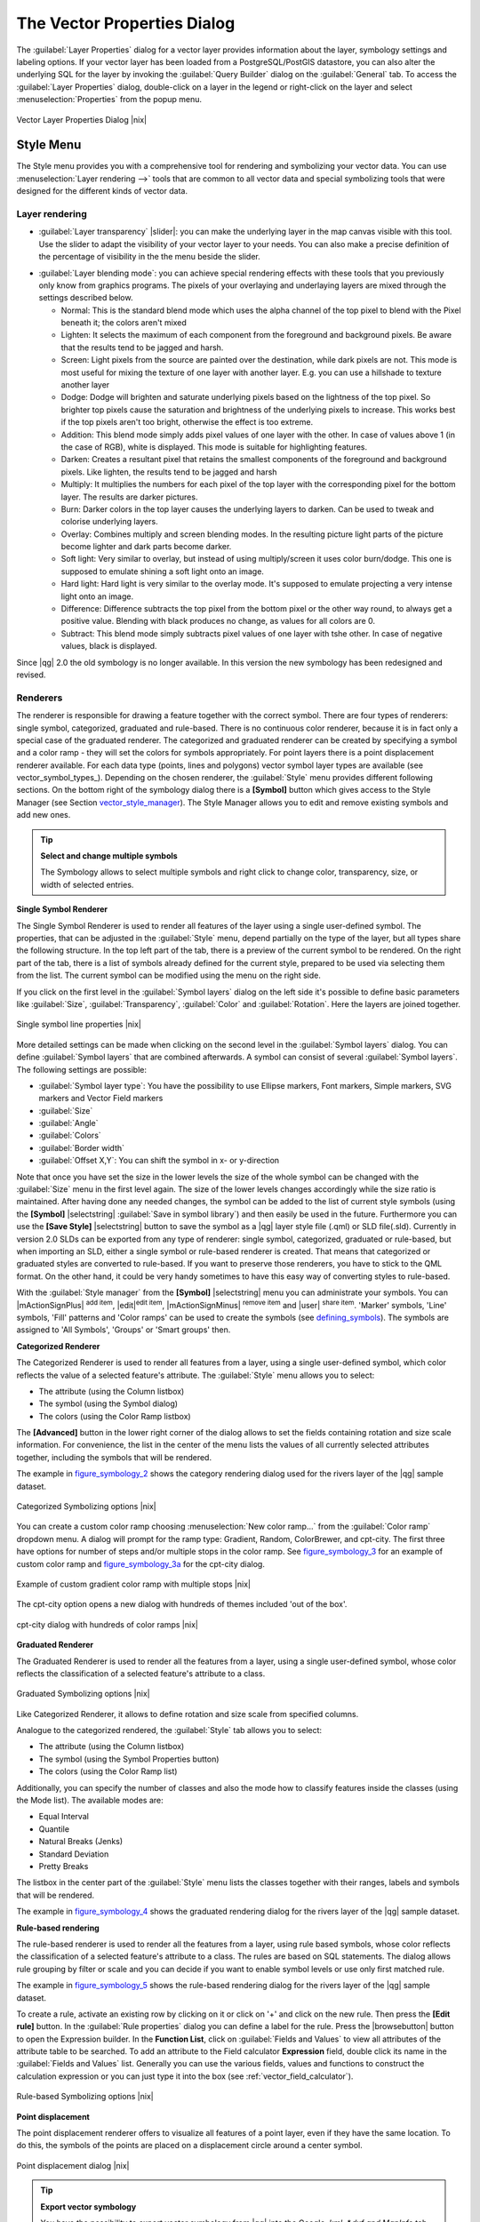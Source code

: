 .. |updatedisclaimer|

.. comment out this Section (by putting '|updatedisclaimer|' on top) if file is not uptodate with release

.. _vector_properties_dialog:

The Vector Properties Dialog
============================

The :guilabel:`Layer Properties` dialog for a vector layer provides information
about the layer, symbology settings and labeling options. If your vector layer
has been loaded from a PostgreSQL/PostGIS datastore, you can also alter the
underlying SQL for the layer by invoking the :guilabel:`Query Builder` dialog on
the :guilabel:`General` tab. To access the :guilabel:`Layer Properties` dialog,
double-click on a layer in the legend or right-click on the layer and select
:menuselection:`Properties` from the popup menu.


.. do not change the order of reference-tag and only-tag, this figure has
   an external reference.

.. only:: html

   **Figure Vector Properties 1:**

.. _figure_vector_properties_1:

.. figure:: /static/user_manual/working_with_vector/vector_general_menu.png
   :width: 25em
   :align: center

   Vector Layer Properties Dialog |nix|

.. _vector_style_menu:

Style Menu
----------

The Style menu provides you with a comprehensive tool for rendering and symbolizing your
vector data. You can use :menuselection:`Layer rendering -->` tools that are common to
all vector data and special symbolizing tools that were designed for the different kinds
of vector data.

Layer rendering
...............

* :guilabel:`Layer transparency` |slider|: you can make the underlying layer in the map canvas
  visible with this tool. Use the slider to adapt the visibility of your vector layer to your needs.
  You can also make a precise definition of the percentage of visibility in the the menu beside the slider.

.. _blend_modes:

* :guilabel:`Layer blending mode`: you can achieve special rendering effects with these tools that you
  previously only know from graphics programs. The pixels of your overlaying and underlaying layers are mixed
  through the settings described below.

  * Normal: This is the standard blend mode which uses the alpha channel of the top pixel to blend with the Pixel beneath it; the colors aren't mixed
  * Lighten: It selects the maximum of each component from the foreground and background pixels. Be aware that the results tend to be jagged and harsh.
  * Screen: Light pixels from the source are painted over the destination, while dark pixels are not. This mode is most useful for mixing the texture of one layer with another layer. E.g. you can use a hillshade to texture another layer
  * Dodge: Dodge will brighten and saturate underlying pixels based on the lightness of the top pixel. So brighter top pixels cause the saturation and brightness of the underlying pixels to increase. This works best if the top pixels aren't too bright, otherwise the effect is too extreme.
  * Addition: This blend mode simply adds pixel values of one layer with the other. In case of values above 1 (in the case of RGB), white is displayed. This mode is suitable for highlighting features.
  * Darken: Creates a resultant pixel that retains the smallest components of the foreground and background pixels. Like lighten, the results tend to be jagged and harsh
  * Multiply: It multiplies the numbers for each pixel of the top layer with the corresponding pixel for the bottom layer. The results are darker pictures.
  * Burn: Darker colors in the top layer causes the underlying layers to darken. Can be used to tweak and colorise underlying layers.
  * Overlay: Combines multiply and screen blending modes. In the resulting picture light parts of the picture become lighter and dark parts become darker.
  * Soft light: Very similar to overlay, but instead of using multiply/screen it uses color burn/dodge. This one is supposed to emulate shining a soft light onto an image.
  * Hard light: Hard light is very similar to the overlay mode. It's supposed to emulate projecting a very intense light onto an image.
  * Difference: Difference subtracts the top pixel from the bottom pixel or the other way round, to always get a positive value. Blending with black produces no change, as values for all colors are 0.
  * Subtract: This blend mode simply subtracts pixel values of one layer with tshe other. In case of negative values, black is displayed.

.. index:: Symbology

Since |qg| 2.0 the old symbology is no longer available.
In this version the new symbology has been redesigned and revised.


Renderers
.........

The renderer is responsible for drawing a feature together with the correct
symbol. There are four types of renderers: single symbol, categorized, graduated and rule-based.
There is no continuous color renderer, because it is in fact only a special case
of the graduated renderer. The categorized and graduated renderer can be created
by specifying a symbol and a color ramp - they will set the colors for symbols
appropriately. For point layers there is a point displacement renderer available.
For each data type (points, lines and polygons) vector symbol layer types are available
(see vector_symbol_types_). Depending on the chosen renderer, the :guilabel:`Style` menu provides different
following sections. On the bottom right of the symbology dialog there is a **[Symbol]** button which gives access
to the Style Manager (see Section vector_style_manager_). The Style Manager allows you to edit and remove
existing symbols and add new ones.


.. _tip_change_multiple_symbols:

.. tip:: **Select and change multiple symbols**

   The Symbology allows to select multiple symbols and right
   click to change color, transparency, size, or width of selected
   entries.

.. index:: Single_Symbol_Renderer, Renderer_Single_Symbol

**Single Symbol Renderer**

The Single Symbol Renderer is used to render all features of the layer using
a single user-defined symbol. The properties, that can be adjusted in the
:guilabel:`Style` menu, depend partially on the type of the layer, but all types share
the following structure. In the top left part of the tab, there is a preview
of the current symbol to be rendered. On the right part of the tab, there is
a list of symbols already defined for the current style, prepared to be used
via selecting them from the list. The current symbol can be modified using
the menu on the right side.

.. _defining_symbols:

If you click on the first level in the :guilabel:`Symbol layers` dialog on the left
side it's possible to define basic parameters like :guilabel:`Size`, :guilabel:`Transparency`, :guilabel:`Color`
and :guilabel:`Rotation`. Here the layers are joined together.


.. _figure_symbology_1:

.. only:: html

   **Figure Symbology 1:**

.. figure:: /static/user_manual/working_with_vector/singlesymbol_ng_line.png
   :align: center
   :width: 20em

   Single symbol line properties |nix|

More detailed settings can be made when clicking on the second level in the
:guilabel:`Symbol layers` dialog. You can define :guilabel:`Symbol layers` that are
combined afterwards. A symbol can consist of several :guilabel:`Symbol layers`.
The following settings are possible:

* :guilabel:`Symbol layer type`: You have the possibility to use Ellipse markers, Font markers,
  Simple markers, SVG markers and Vector Field markers
* :guilabel:`Size`
* :guilabel:`Angle`
* :guilabel:`Colors`
* :guilabel:`Border width`
* :guilabel:`Offset X,Y`: You can shift the symbol in x- or y-direction

Note that once you have set the size in the lower levels the size of the whole symbol
can be changed with the :guilabel:`Size` menu in the first level again. The size of
the lower levels changes accordingly while the size ratio is maintained.
After having done any needed changes, the symbol can be added to the list of
current style symbols (using the **[Symbol]** |selectstring| :guilabel:`Save in symbol library`)
and then easily be used in the future. Furthermore you can use the **[Save Style]** |selectstring| button to
save the symbol as a |qg| layer style file (.qml) or SLD file(.sld). Currently
in version 2.0 SLDs can be exported from any type of renderer: single symbol,
categorized, graduated or rule-based, but when importing an SLD, either a
single symbol or rule-based renderer is created.
That means that categorized or graduated styles are converted to rule-based.
If you want to preserve those renderers, you have to stick to the QML format.
On the other hand, it could be very handy sometimes to have this easy way of
converting styles to rule-based.

.. _vector_style_manager:

With the :guilabel:`Style manager` from the **[Symbol]** |selectstring| menu you can administrate your
symbols. You can |mActionSignPlus| :sup:`add item`, |edit|:sup:`edit item`, |mActionSignMinus| :sup:`remove item`
and |user| :sup:`share item`. 'Marker' symbols, 'Line' symbols, 'Fill' patterns and 'Color ramps'
can be used to create the symbols (see defining_symbols_). The symbols are assigned to 'All Symbols',
'Groups' or 'Smart groups' then.


.. index:: Categorized_Renderer, Renderer_Categorized

**Categorized Renderer**


The Categorized Renderer is used to render all features from a layer, using
a single user-defined symbol, which color reflects the value of a selected
feature's attribute. The :guilabel:`Style` menu allows you to select:


* The attribute (using the Column listbox)
* The symbol (using the Symbol dialog)
* The colors (using the Color Ramp listbox)


The **[Advanced]** button in the lower right corner of the dialog allows to
set the fields containing rotation and size scale information.
For convenience, the list in the center of the menu lists the values of
all currently selected attributes together, including the symbols that will
be rendered.

The example in figure_symbology_2_ shows the category rendering dialog used
for the rivers layer of the |qg| sample dataset.

.. _figure_symbology_2:

.. only:: html

   **Figure Symbology 2:**

.. figure:: /static/user_manual/working_with_vector/categorysymbol_ng_line.png
   :width: 25em
   :align: center

   Categorized Symbolizing options |nix|

.. index:: Color_Ramp, Gradient_Color_Ramp, ColorBrewer, Custom_Color_Ramp

You can create a custom color ramp choosing :menuselection:`New color ramp...`
from the :guilabel:`Color ramp` dropdown menu. A dialog will prompt for the ramp type:
Gradient, Random, ColorBrewer, and cpt-city. The first three have options for number of steps
and/or multiple stops in the color ramp. See figure_symbology_3_ for an
example of custom color ramp and figure_symbology_3a_ for the cpt-city dialog.

.. _figure_symbology_3:

.. only:: html

   **Figure Symbology 3:**

.. figure:: /static/user_manual/working_with_vector/customColorRampGradient.png
   :align: center
   :width: 12em

   Example of custom gradient color ramp with multiple stops |nix|

The cpt-city option opens a new dialog with hundreds of themes included 'out of the box'.

.. _figure_symbology_3a:

.. only:: html

   **Figure Symbology 3a:**

.. figure:: /static/user_manual/working_with_vector/cpt-cityColorRamps.png
   :align: center
   :width: 25em

   cpt-city dialog with hundreds of color ramps |nix|

.. index:: Graduated_Renderer, Renderer_Graduated
.. index:: Natural_Breaks_(Jenks), Pretty_Breaks, Equal_Interval, Quantile

**Graduated Renderer**

The Graduated Renderer is used to render all the features from a layer, using
a single user-defined symbol, whose color reflects the classification of a
selected feature's attribute to a class.


.. _figure_symbology_4:

.. only:: html

   **Figure Symbology 4:**

.. figure:: /static/user_manual/working_with_vector/graduatesymbol_ng_line.png
   :width: 25em
   :align: center

   Graduated Symbolizing options |nix|

Like Categorized Renderer, it allows
to define rotation and size scale from specified columns.

Analogue to the categorized rendered, the :guilabel:`Style` tab allows you to
select:


* The attribute (using the Column listbox)
* The symbol (using the Symbol Properties button)
* The colors (using the Color Ramp list)

Additionally, you can specify the number of classes and also the mode how to
classify features inside the classes (using the Mode list). The available
modes are:

* Equal Interval
* Quantile
* Natural Breaks (Jenks)
* Standard Deviation
* Pretty Breaks


The listbox in the center part of the :guilabel:`Style` menu lists the classes
together with their ranges, labels and symbols that will be rendered.

The example in figure_symbology_4_ shows the graduated rendering dialog for
the rivers layer of the |qg| sample dataset.

.. Index:: Rule-based_Rendering, Rendering_Rule-based

**Rule-based rendering**

The rule-based renderer is used to render all the features from a layer, using
rule based symbols, whose color reflects the classification of a selected
feature's attribute to a class. The rules are based on SQL statements. The dialog
allows rule grouping by filter or scale and you can decide if you want to enable
symbol levels or use only first matched rule.

The example in figure_symbology_5_ shows the rule-based rendering dialog
for the rivers layer of the |qg| sample dataset.

To create a rule, activate an existing row by clicking on it or click on '+' and
click on the new rule. Then press the **[Edit rule]** button. In the :guilabel:`Rule
properties` dialog you can define a label for the rule. Press the |browsebutton|
button to open the Expression builder. In the **Function List**, click on
:guilabel:`Fields and Values` to view all attributes of the attribute table to
be searched. To add an attribute to the Field calculator **Expression** field,
double click its name in the :guilabel:`Fields and Values` list. Generally you
can use the various fields, values and functions to construct the calculation
expression or you can just type it into the box (see :ref:`vector_field_calculator`).


.. _figure_symbology_5:

.. only:: html

   **Figure Symbology 5:**

.. figure:: /static/user_manual/working_with_vector/rulesymbol_ng_line.png
   :width: 25em
   :align: center

   Rule-based Symbolizing options |nix|

.. index:: Point_Displacement_Renderer, Renderer_Point_Displacement
.. index:: Displacement_plugin

**Point displacement**

The point displacement renderer offers to visualize all features of a point layer,
even if they have the same location. To do this, the symbols of the points are
placed on a displacement circle around a center symbol.

.. _figure_symbology_6:

.. only:: html

   **Figure Symbology 6:**

.. figure:: /static/user_manual/working_with_vector/poi_displacement.png
   :width: 25em
   :align: center

   Point displacement dialog |nix|

.. tip:: **Export vector symbology**

   You have the possibility to export vector symbology from |qg| into the Google *.kml, *.dxf
   and MapInfo*.tab files. Just open the right mouse menu of the layer and click on :menuselection:`Save selection
   as -->` to define the name of the output file and its format.
   Use the :guilabel:`Symbology export` menu to save the symbology either as
   :menuselection:`Feature symbology -->` or as :menuselection:`Symbol layer symbology -->`.
   If you have used symbol layers it is recommended to use the second setting.

.. _vector_labels_tab:

Labels Menu
-----------
The |mActionLabeling| :sup:`Labels` core application provides smart
labeling for vector point, line and polygon layers and only requires a
few parameters. This new application also supports on-the-fly transformated layers.
The core functions of the application have been redesigned. In |qg| 2.0.
there are now a number of other features which improve the labeling. The following menus
have been created for labeling the vector layers:

* Text
* Formatting
* Buffer
* Background
* Shadow
* Placement
* Rendering

Let us see how the new menus can be used for various vector layers.

.. _labeling_point_layers:

**Labeling point layers**

Start |qg| and load a vector point layer. Activate the layer in the legend and click on the
|mActionLabeling| :sup:`Layer Labeling Options` icon in the |qg| toolbar menu.

First step is to activate the |checkbox| :guilabel:`Label this layer with` checkbox
and select an attribute column to use for labeling. Click |mActionmIconExpressionEditorOpen| if you
want to define labels based on expressions.

The following steps describe a simple labeling without using the :guilabel:`Data defined override` functions
that are situated next to the drop-down menus.

You can define the text style in the :guilabel:`Text` menu (see Figure_labels_1_ ). A new function is the
:guilabel:`Type case` option where you can influence the text rendering. You have the possibility to render
the text 'All uppercase', 'All lowercase' or 'Capitalize first letter'. Also, a new function in |qg| 2.0
is the use of blend modes (see blend_modes_).

In the :guilabel:`Formatting` menu you can define a character for a line break in the labels with the wrap label on character function.
Use the |checkbox| :guilabel:`Formatted numbers` option to format the numbers in an attribute table. Here
decimal places are inserted. If you enable this option three decimal places ist set by default.

To create a buffer just activate |checkbox| :guilabel:`Draw text buffer` checkbox in the :guilabel:`Buffer` menu.
The buffer color is variable. Also, a new function in |qg| 2.0 is the user of blend modes (see blend_modes_).
.. FIXME: more information necessary
Use the |checkbox| :guilabel:`Color buffer fill` checkbox to ...

In the :guilabel:`Background` menu you can define with :guilabel:`Size X` and :guilabel:`Size Y` the shape of your background.
Use :guilabel:`Size type` to insert an additional 'Buffer' into your background. The buffer size one is set by default here.
The background then consists of the buffer plus the background in :guilabel:`Size X` and :guilabel:`Size Y`.
You can set a :guilabel:`Rotation` where you can choose between 'Sync with label', 'Offset of label' and 'Fixed'.
Using 'Offset of label' and 'Fixed' you can rotate the background. Define an :guilabel:`Offset X,Y` with X and Y values and the background
will be shifted. When applying :guilabel:`Radius X,Y` the background gets rounded corners.
Again, it is possible to mix the background with the underlying layers in the map canvas using the :guilabel:`Blend mode`
(see blend_modes_).

Use the :guilabel:`Shadow` menu for a user-defined :guilabel:`Drop shadow`. The drawing of the background is very variable.
Choose between 'Lowest label component', 'Text', 'Buffer' and 'Background'. The :guilabel:`Offset` angle depends on the orientation
of the label. If you choose the |checkbox| :guilabel:`Use global shadow` checkbox then the zero point of the angle is
always oriented to the north and doesn't depend on the orientation of the label. Influence the appearance of the shadow
with the :guilabel:`Blur radius`. The higher the number, the softer the shadows.
.. FIXME: more information necessary
Using the |checkbox| :guilabel:`Blur only alpha pixels` checkbox the shadow will ...
The appearance of the drop shadow can also be altered by choosing a blend mode (see blend_modes_).

Choose the :guilabel:`Placement` menu for the label placement and the labeling priority. Using the
|radiobuttonon| :guilabel:`Offset from point` setting you now have the possibility to use :guilabel:`Quadrants`
to place your label. Additionally you can alter the angle of the label placement with the :guilabel:`Rotation` setting.
Thus, a placement in a certain quadrant with a certain rotation is possible.

.. index:: Colliding_labels

In the :guilabel:`Rendering` menu you can define label and feature options. In the :guilabel:`Label options`
you find the scale-based visibility setting now. You can prevent |qg| from rendering only selected labels with
the |checkbox| :guilabel:`Show all labels for this layer (including colliding labels)` checkbox.
In the :guilabel:`Feature options` you can define if every part of a multipart feature is to be labeled. In |qg| 2.0 now it's possible to define
if the number of features to be labeled is limited and to |checkbox| :guilabel:`Discourage labels from covering features`.


.. features act as obstacles for labels or not .

.. _figure_labels_1:

.. only:: html

   **Figure Labels 1:**

.. figure:: /static/user_manual/working_with_vector/label_points.png
   :width: 30em
   :align: center

   Smart labeling of vector point layers |nix|

**Labeling line layers**

First step is to activate the |checkbox| :guilabel:`Label this layer` checkbox
in the :guilabel:`Label settings` tab and select an attribute column to use for
labeling. Click |mActionmIconExpressionEditorOpen| if you
want to define labels based on expressions.

After that you can define the text style in the :guilabel:`Text` menu. Here the
same settings as for point layers are possible.

Also in the :guilabel:`Formatting` menu the same settings as for point layers are possible.

The :guilabel:`Buffer` menu has the same functions as described in section labeling_point_layers_ .

The :guilabel:`Background` menu has the same entries as described in section labeling_point_layers_ .

Also the :guilabel:`Shadow` menu has the same entries as described in section labeling_point_layers_ .

In the :guilabel:`Placement` menu you find special settings for line layers. The label can be placed
|radiobuttonon| :guilabel:`Parallel`, |radiobuttonoff| :guilabel:`Curved` or |radiobuttonoff| :guilabel:`Horizontal`.
With the |radiobuttonon| :guilabel:`Parallel` and |radiobuttonoff| :guilabel:`Curved` option come the following settings:
You can define the position |checkbox| :guilabel:`Above line`, |checkbox| :guilabel:`On line`
and |checkbox| :guilabel:`Below line`. It's possible to select several options at once.
|qg| will look for the optimal position of the label then. Remember that here you can
also use the line orientation for the position of the label.
.. FIXME: more information necessary
Additionally you can define a :guilabel:`Maximum angle between curved characters` when
selecting the |radiobuttonoff| :guilabel:`Curved` option (see Figure_labels_2_ ).

The :guilabel:`Rendering` menu has nearly the same entries as for point layers. In the
:guilabel:`Feature options` you can now :guilabel:`Suppress labeling of features smaller than`.


.. if features act as obstacles for labels or not.

.. _figure_labels_2:

.. only:: html

   **Figure Labels 2:**

.. figure:: /static/user_manual/working_with_vector/label_line.png
   :width: 30em
   :align: center

   Smart labeling of vector line layers |nix|


**Labeling polygon layers**

First step is to activate the |checkbox| :guilabel:`Label this layer` checkbox
and select an attribute column to use for labeling. Click |mActionmIconExpressionEditorOpen| if you
want to define labels based on expressions.

In :guilabel:`Text` menu define the text style. The entries are the same as for point
and line layers.

The :guilabel:`Formatting` menu allows you to format multiple lines like for point and line layers.

As with point and line layers you can create a text buffer in the :guilabel:`Buffer` menu.

Use the :guilabel:`Background` menu to create a complex user-defined background for the polygon layer.
You can use the menu as well as for the point and line layers.

The entries in the :guilabel:`Shadow` menu are the same as for point and line layers.

In the :guilabel:`Placement` menu you find special settings for polygon layers (see Figure_labels_3_ ).
|radiobuttonon| :guilabel:`Offset from centroid`, |radiobuttonoff| :guilabel:`Horizontal (slow)`,
|radiobuttonoff| :guilabel:`Around centroid`, |radiobuttonoff| :guilabel:`Free` and
|radiobuttonoff| :guilabel:`Using perimeter` are possible.

    In the |radiobuttonon| :guilabel:`Offset from centroid` settings you can define if the centroid
    is |radiobuttonon| :guilabel:`visible polygon` or |radiobuttonoff| :guilabel:`whole polygon`.
    That means that either the centroid is used for the polygon you can see on the map or the centroid is
    used for the whole polygon, no matter if you can see the whole feature on the map.
    You can place your label with the quadrants here and define offset and rotation.
    The |radiobuttonoff| :guilabel:`Around centroid` setting makes it possible to place the label
    around the centroid with a certain distance. Again, you can define |radiobuttonon| :guilabel:`visible polygon`
    or |radiobuttonoff| :guilabel:`whole polygon` for the centroid.
    With the |radiobuttonoff| :guilabel:`Using perimeter` settings you can define a position and
    a distance for the label. For the position |checkbox| :guilabel:`Above line`, |checkbox| :guilabel:`On line`,
    |checkbox| :guilabel:`Below line` and |checkbox| :guilabel:`Line orientation dependend position` are possible.

The entries in the :guilabel:`Rendering` menu are the same as for line layers. You can also use
:guilabel:`Suppress labeling of features smaller than` in the :guilabel:`Feature options`.


.. if features act as obstacles for labels or not

.. _figure_labels_3:

.. only:: html

   **Figure Labels 3:**

.. figure:: /static/user_manual/working_with_vector/label_area.png
   :width: 30em
   :align: center

   Smart labeling of vector polygon layers |nix|

**Using data-defined override for labeling**

With the data-defined override functions the settings for the labeling
are overwritten by entries in the attribute table.
You can activate/deactivate the function with the right-mouse button.
Hover over the symbol and you see the information about the data-defined override,
including the current definition field.
We now describe an example how to use the data-defined override function for the
|mActionMoveLabel|:sup:`Move label` function (see figure_labels_4_ ).

#. Import the lakes.shp from the |qg| sample dataset.
#. Double-klick the layer to open the Layer Properties. Klick on :guilabel:`Labels`
   and :guilabel:`Placement`. Select |radiobuttonon| :guilabel:`Offset from centroid`.
#. Look for the :guilabel:`Data defined` entries. Klick the |mIconDataDefine| -Icon to
   define the field type for the :guilabel:`Coordinate`. Choose 'xlabel' for X and 'ylabel'
   for Y. The Icons are now highlighted in yellow.
#. Zoom into a lake.
#. Go to the Label toolbar and klick the |mActionMoveLabel| Icon. Now you can shift the label
   manually to another position (see figure_labels_5_ ). The new position of the label is saved in the 'xlabel' and 'ylabel' columns of the
   attribute table.

.. _figure_labels_4:

.. only:: html

   **Figure Labels 4:**

.. figure:: /static/user_manual/working_with_vector/label_data_defined.png
   :width: 30em
   :align: center

   Labeling of vector polygon layers with data-defined override |nix|


.. _figure_labels_5:

.. only:: html

   **Figure Labels 5:**

.. figure:: /static/user_manual/working_with_vector/move_label.png
   :width: 15em
   :align: center

   Move labels |nix|


Labels (deprecated)
...................

Use of the deprecated labelling engine available in |qg| <= 1.8 is now discouraged, but has not been removed. This is to allow users to migrate existing projects from the old to new labelling engine. The following guidelines for working with the older engine in |qg| 2.0 apply:

* Deprecated labelling tab is removed from vector layer properties dialog for new projects or older opened projects that don't use that labelling engine.
* Deprecated tab remains active for older opened projects, if any layer uses them, and does not go away even if saving the project with no layers having the older labelling engine enabled.

**NOTE**: There is a very high likelihood the deprecated labelling engine will be completely removed prior to the next stable release of |qg|. Please migrate older projects.

We will illustrate how it works by labeling the lakes shapefile of the |qg| sample dataset:

#. Load the Shapefile :file:`alaska.shp` and GML file :file:`lakes.gml`
   in |qg|
#. Zoom in a bit to your favorite area with some lake
#. Make the 'lakes' layer active
#. Open the :guilabel:`Layer Properties` dialog
#. In the :guilabel:`Layers (deprecated)` menu click on the :guilabel:`Label Properties` tab.
#. Check the |checkbox| :guilabel:`Display labels` checkbox to enable labeling
#. Choose the field to label with. We will use
   :guilabel:`Field containing label` |selectstring| 'NAMES'
#. Enter a :guilabel:`Default label` for lakes that have no name. The default label will be
   used each time |qg| encounters a lake with no value in the 'NAMES' field.
#. If you have labels extending over several lines, check
   |checkbox|:guilabel:`Multiline labels?`. |qg| will check for a true line
   return in your label field and insert the line breaks accordingly.
   A true line return is a **single** character ``\n``, (not two separate
   characters, like a backlash ``\`` followed by the character ``n``).  To insert
   line returns in an attribute field configure the edit widget to be text
   edit (not line edit).
#. Click **[Apply]**.

Now we have labels. How do they look? They are probably too big and poorly
placed in relation to the marker symbol for the lakes.

Select the :guilabel:`Font size` |selectstring| and use the **[Font]** and **[Color]** buttons to
set the font and color. Define if your labels should be rendered in points or in map units.
You can also change the placement of the text-label.

To change the position of the text relative to the feature:

#. Beneath the Basic label options change the placement by selecting one of the
   radio buttons in the :guilabel:`Placement` group. To fix our labels, choose
   the |radiobuttonon| :guilabel:`Right` radio button.
#. Click **[Apply]** to see your changes without closing the dialog.

Things are looking better, but the labels are still too close to the marker.
To fix this we can use the options on the ``Offset`` entry which is on the bottom
of the menu. Here we can add offsets for the X and Y directions. Adding an X
offset of 5 will move our labels off the marker and make them more readable. Of
course if your marker symbol or font is larger, more of an offset will be required.

The last adjustment we'll make is to 'Buffer' the labels. This just means
putting a backdrop around them to make them stand out better. To buffer the
lakes labels:

#. Click the |checkbox| :guilabel:`Buffer Labels` checkbox to enable
   buffering.
#. Choose a size for the buffer using the spin box |selectnumber|.
#. The :guilabel:`Buffer size` menu also allows you to select between
   'In Points' or 'In Map units'.
#. Choose a color by clicking on **[Color]** and choosing your favorite
   from the color selector. You can also set some transparency for the
   buffer if you prefer.
#. Click **[Apply]** to see if you like the changes.

As a last define if the labels should be shifted. Use the :guilabel:`Offset` settings and fill
in the 'X offset' and the 'Y offset' . Again, it is possible to define the :guilabel:`Offset` 'In points'
or in 'In map units'.

If you aren't happy with the results, tweak the settings and then test again by
clicking **[Apply]**.

A buffer of 1 points seems to give a good result. Notice you can also specify
the buffer size in map units if that works out better for you.

The advanced entries inside the :guilabel:`Advanced tab` allow you control
the appearance of the labels using attributes stored in the layer. The
entries beginning with 'Data defined' allow you to set all the parameters
for the labels using fields in the layer.

Note that the :guilabel:`Label Properties` tab provides a 'preview-box' where your
selected label is shown.

**Enabled/Disabled deprecated labelling via Python**

The deprecated labelling tab can also be enabled/disabled for the current project, via Python console commands, e.g.:

::

    QgsProject.instance().writeEntry('DeprecatedLabels', '/Enabled', True | False)
    QgsProject.instance().removeEntry('DeprecatedLabels', '/')

.. _vector_attributes_menu:

Fields Menu
-----------

|attributes| Within the :guilabel:`Fields` menu the field attributes of the
selected dataset can be manipulated. The buttons |mActionNewAttribute|
:sup:`New Column` and |mActionDeleteAttribute| :sup:`Delete Column`
can be used, when the dataset is |mActionToggleEditing| :sup:`Editing mode`.

**Edit Widget**

.. following is included to give some space between title and figure!

\

\

.. _figure_fields_1:

.. only:: html

   **Figure Fields 1:**

.. figure:: /static/user_manual/working_with_vector/editwidgetsdialog.png
   :width: 25 em
   :align: center

   Dialog to select an edit widget for an attribute column |nix|

Within the :guilabel:`Fields` menu you also find an **edit widget** column.
This column can be used to define values or a range of values that are allowed
to be added to the specific attribute table column. If you click on the
**[edit widget]** button, a dialog opens, where you can define different
widgets. These widgets are:

* **Line edit**: an edit field which allows to enter simple text
  (or restrict to numbers for numeric attributes).
* **Classification**: Displays a combo box with the values used for
  classification, if you have chosen 'unique value' as legend type in
  the :guilabel:`Style` tab of the properties dialog.
* **Range**: Allows to set numeric values from a specific range. The edit
  widget can be either a slider or a spin box.
* **Unique values**: The user can select one of the values already used in
  the attribute table. If editable is activated, a line edit is shown with
  autocompletion support, otherwise a combo box is used.
* **File name**: Simplifies the selection by adding a file chooser dialog.
* **Value map**: a combo box with predefined items. The value is stored in
  the attribute, the description is shown in the combo box. You can define
  values manually or load them from a layer or a CSV file.
* **Enumeration**: Opens a combo box with values that can be used within
  the columns type. This is currently only supported by the postgres provider.
* **Immutable**: The immutable attribute column is read-only. The user is not
  able to modify the content.
* **Hidden**: A hidden attribute column is invisible. The user is not able
  to see its content.
* **Checkbox**: Displays a checkbox and you can define what attribute is
  added to the column when the checkbox is activated or not.
* **Text edit**: This opens a text edit field that allows multiple lines to
  be used.
* **Calendar**: Opens a calendar widget to enter a date. Column type must be
  text.
* **Value Relation**: Offers values from a related table in a combobox. You can
  select layer, key column and value column.
* **UUID Generator**: Generates a read-only UUID (Universally Unique Identifiers)
  field, if empty.
* **Photo**: Field contains a filename for a picture. The width and height of the field can be defined.
* **Webview**: Field contains an URL. The width and height of the field is variable.
* **Color**: A field which allows to enter color codes. During data entry the color is visible through a color bar
  included in the field.

With the **Attribute editor layout** you can now define builtin forms for data entry jobs (see figure_fields_2_).
Choose 'Drag and drop designer' and an attribute column. Use the |mActionSignPlus| Icon to create
a category that then will be shown during the digitizing session (see figure_fields_3_). Next step will be to
assign the relevant fields to the category with the |mActionArrowRight| Icon. You can create
more categories and use the same fields again. When creating a new category |qg|
will insert a new tab for the category in the built in form.

Other options in the dialog are 'Autogenerate' and 'Provide ui-file'. 'Autogenerate' just creates Editors for all fields
and tabulates them.
The 'Provide ui-file' option allows you to use complex dialogs made with the Qt-Designer. Using an UI-file allows
a large freedom in creating a dialog. For detailed information see http://nathanw.net/2011/09/05/qgis-tips-custom-feature-forms-with-python-logic/ .

|qg| dialogs can have a python function that is called when the dialog is opened. Use this function to add extra logic to your dialogs.
An example is (in module MyForms.py):

::

  def open(dialog,layer,feature):
  geom = feature.geometry()
  control = dialog.findChild(QWidged,"My line edit")

Reference in Python Init Function like so: MyForms.open

MyForms.py must live on PYTHONPATH, .qgis2/python, or inside the project folder

.. _figure_fields_2:

.. only:: html

   **Figure Fields 2:**

.. figure:: /static/user_manual/working_with_vector/attribute_editor_layout.png
   :width: 25 em
   :align: center

   Dialog to create categories with the **Attribute editor layout**

.. _figure_fields_3:

.. only:: html

   **Figure Fields 3:**

.. figure:: /static/user_manual/working_with_vector/resulting_feature_form.png
   :width: 25 em
   :align: center

   Resulting built in form in a data entry session

.. _vectorgeneralmenu:

General Menu
------------

|general| Use this menu to make general settings for the vector layer.
There are several options available:

Layer Info

* Change the display name of the layer in :guilabel:`displayed as`
* Define the :guilabel:`Layer source` of the vector layer
* Define the :guilabel:`Data source encoding` to define provider specific option and to
  be able to read the file

Coordinate Reference System

* :guilabel:`Specify` the Coordinate Reference System. Here you
  can view or change the projection of the specific vector layer.
* Create a :guilabel:`Spatial Index` (only for OGR supported formats)
* :guilabel:`Update Extents` information for a layer
* View or change the projection of the specific vector layer, clicking on
  :guilabel:`Specify ... `

|checkbox| :guilabel:`Scale dependent visibility`

* You can set the :guilabel:`Maximum (inclusive)` and :guilabel:`Minimum (exclusive)`
  scale. The scale can also be set by the **[Current]** buttons

Feature subset

* With the **[Query Builder]** button you can create a subset of the features in the layer
  that will be visualized (also refer to section :ref:`sec_selection_query`).

.. _figure_general_vect:

.. only:: html

   **Figure General 1:**

.. figure:: /static/user_manual/working_with_vector/vector_general_menu.png
   :width: 25 em
   :align: center

   General menu in vector layers properties dialog |nix|

Display Menu
------------

|mActionMapTips| In |qg| 2.0 there is now an own menu for the map tips. It includes a new feature:
Map Tip display text in HTML. While you can still choose a |radiobuttonoff| :guilabel:`Field`
to be displayed when hovering over a feature on the map it is now possible to insert HTML code that creates a complex
display when hovering over a feature. To activate Map Tips, select the menu option :menuselection:`View --> MapTips`.Figure Display 1 shows an example of HTML code.

.. _figure_display_1:

.. only:: html

   **Figure Display 1:**

.. figure:: /static/user_manual/working_with_vector/display_html.png
   :width: 25 em
   :align: center

   HTML code for map tip |nix|


.. _figure_display_2:

.. only:: html

   **Figure Display 2:**

.. figure:: /static/user_manual/working_with_vector/map_tip.png
   :width: 15 em
   :align: center

   Map tip made with HTML code |nix|


Actions Menu
------------

|action| |qg| provides the ability to perform an action based on the attributes
of a feature. This can be used to perform any number of actions, for example,
running a program with arguments built from the attributes of a feature or
passing parameters to a web reporting tool.

.. _figure_actions_1:

.. only:: html

   **Figure Actions 1:**

.. figure:: /static/user_manual/working_with_vector/action_dialog.png
   :width: 25 em
   :align: center

   Overview action dialog with some sample actions |nix|

Actions are useful when you frequently want to run an external application or
view a web page based on one or more values in your vector layer. They are
devided into 6 types and can be used like this:

* Generic, Mac, Windows and Unix actions start an external process,
* Python actions execute a python expression,
* Generic and Python actions are visible everywhere,
* Mac, Windows and Unix actions are visible only on the respective platform (i.e.
  you can define three 'Edit' actions to open an editor and the users can only
  see and execute the one 'Edit' action for their platform to run the editor).

There are several examples included in the dialog. You can load them clicking
on **[Add default actions]**. An example is performing a search based on an
attribute value. This concept is used in the following discussion.

.. index:: Actions, Attribute_Actions

**Defining Actions**

Attribute actions are defined from the vector :guilabel:`Layer Properties`
dialog. To :index:`define an action`, open the vector :guilabel:`Layer Properties`
dialog and click on the :guilabel:`Actions` menu. Go to the :guilabel:`Action properties`.
Select 'Generic' as type and provide a descriptive name for the action. The action itself must contain
the name of the application that will be executed when the action is invoked.
You can add one or more attribute field values as arguments to the application.
When the action is invoked any set of characters that start with a ``%``
followed by the name of a field will be replaced by the value of that field.
The special characters :index:`%%` will be replaced by the value of the field
that was selected from the identify results or attribute table (see using_actions_
below). Double quote marks can be used to group text into a single argument to
the program, script or command. Double quotes will be ignored if preceded by a
backslash.

If you have field names that are substrings of other field names (e.g.,
``col1`` and ``col10``) you should indicate so, by surrounding the field name
(and the \% character) with square brackets (e.g., ``[%col10]``). This will
prevent the ``%col10`` field name being mistaken for the ``%col1`` field name
with a ``0`` on the end. The brackets will be removed by |qg| when it
substitutes in the value of the field. If you want the substituted field to be
surrounded by square brackets, use a second set like this: ``[[%col10]]``.

Using the :guilabel:`Identify Features` tool you can open :guilabel:`Identify Results`
dialog. It includes a *(Derived)* item that contains information relevant to the
layer type. The values in this item can be accessed in a similar way to the other
fields by using preceeding the derived field name by ``(Derived).``. For example,
a point layer has an ``X`` and ``Y`` field and the value of these can be used in
the action with ``%(Derived).X`` and ``%(Derived).Y``. The derived attributes
are only available from the :guilabel:`Identify Results` dialog box, not the
:guilabel:`Attribute Table` dialog box.

Two :index:`example actions` are shown below:

* ``konqueror http://www.google.com/search?q=%nam``
* ``konqueror http://www.google.com/search?q=%%``

In the first example, the web browser konqueror is invoked and passed a URL
to open. The URL performs a Google search on the value of the ``nam`` field
from our vector layer. Note that the application or script called by the
action must be in the path or you must provide the full path. To be sure, we
could rewrite the first example as:
``/opt/kde3/bin/konqueror http://www.google.com/search?q=%nam``. This will
ensure that the konqueror application will be executed when the action is
invoked.

The second example uses the \%\% notation which does not rely on a particular
field for its value. When the action is invoked, the \%\% will be replaced by
the value of the selected field in the identify results or attribute table.

.. _using_actions:

**Using Actions**

Actions can be invoked from either the :guilabel:`Identify Results` dialog,
an :guilabel:`Attribute Table` dialog or from :guilabel:`Run Feature Action`
(recall that these dialogs can be opened by clicking |mActionIdentify|
:sup:`Identify Features` or |mActionOpenTable| :sup:`Open Attribute Table` or
|mAction| :sup:`Run Feature Action`). To invoke an action, right
click on the record and choose the action from the popup menu. Actions are
listed in the popup menu by the name you assigned when defining the actions.
Click on the action you wish to invoke.

If you are invoking an action that uses the ``%%`` notation, right-click on the
field value in the :guilabel:`Identify Results` dialog or the
:guilabel:`Attribute Table` dialog that you wish to pass to the application
or script.

Here is another example that pulls data out of a vector layer and inserts
them into a file using bash and the ``echo`` command (so it will only work
|nix| or perhaps |osx|). The layer in question has fields for a species name
``taxon_name``, latitude ``lat`` and longitude ``long``. I would like to be
able to make a spatial selection of a localities and export these field values
to a text file for the selected record (shown in yellow in the |qg| map area).
Here is the action to achieve this:

::


  bash -c "echo \"%taxon_name %lat %long\" >> /tmp/species_localities.txt"


After selecting a few localities and running the action on each one, opening
the output file will show something like this:

::


  Acacia mearnsii -34.0800000000 150.0800000000
  Acacia mearnsii -34.9000000000 150.1200000000
  Acacia mearnsii -35.2200000000 149.9300000000
  Acacia mearnsii -32.2700000000 150.4100000000


As an exercise we create an action that does a Google search on the ``lakes``
layer. First we need to determine the URL needed to perform a search on a
keyword. This is easily done by just going to Google and doing a simple
search, then grabbing the URL from the address bar in your browser. From this
little effort we see that the format is: http://google.com/search?q=qgis,
where ``QGIS`` is the search term. Armed with this information, we can proceed:

#. Make sure the ``lakes`` layer is loaded.
#. Open the :guilabel:`Layer Properties` dialog by double-clicking on the
   layer in the legend or right-click and choose :guilabel:`Properties`
   from the popup menu.
#. Click on the :guilabel:`Actions` menu.
#. Enter a name for the action, for example ``Google Search``.
#. For the action, we need to provide the name of the external program to run.
   In this case, we can use Firefox. If the program is not in your path, you
   need to provide the full path.
#. Following the name of the external application, add the URL used for doing
   a Google search, up to but not included the search term:
   ``http://google.com/search?q=``
#. The text in the :guilabel:`Action` field should now look like this:
   ``firefox http://google.com/search?q=``
#. Click on the drop-down box containing the field names for the ``lakes``
   layer. It's located just to the left of the **[Insert Field]** button.
#. From the drop-down box select 'NAMES' and click **[Insert Field]**.
#. Your action text now looks like this:

   ``firefox http://google.com/search?q=%NAMES``
#. To finalize the action click the **[Add to action list]** button.


This completes the action and it is ready to use. The final text of the
action should look like this:

::

   firefox http://google.com/search?q=%NAMES

We can now use the action. Close the :guilabel:`Layer Properties` dialog and
zoom in to an area of interest. Make sure the ``lakes`` layer is active and
identify a lake. In the result box you'll now see that our action is visible:

.. _figure_actions_2:

.. only:: html

   **Figure Actions 2:**

.. figure:: /static/user_manual/working_with_vector/action_identifyaction.png
   :align: center
   :width: 15em

   Select feature and choose action |nix|

When we click on the action, it brings up Firefox and navigates to the URL
http://www.google.com/search?q=Tustumena. It is also possible to add further
attribute fields to the action. Therefore you can add a ``+`` to the end of
the action text, select another field and click on **[Insert Field]**. In
this example there is just no other field available that would make sense
to search for.

You can define multiple actions for a layer and each will show up in the
:guilabel:`Identify Results` dialog.

.. % FIXME No longer valid??
.. %You can also invoke actions from the attribute table
.. %by selecting a row and right-clicking, then choosing the action from the popup
.. %menu.

You can think of all kinds of uses for actions. For example, if you have
a point layer containing locations of images or photos along with a file name,
you could create an action to launch a viewer to display the image. You could
also use actions to launch web-based reports for an attribute field or
combination of fields, specifying them in the same way we did in our
Google search example.

We can also make more complex examples, for instance on how to use **Python**
actions.

Usually when we create an action to open a file with an external application
we can use absolute paths, or eventually relative paths, in the second case
the path is relative to the location of the external program executable file.
But what about we need to use relative paths, relative to the selected layer
(a file based one, like a shapefile or spatialite)? The following code will
do the trick:

::

  command = "firefox";
  imagerelpath = "images_test/test_image.jpg";
  layer = qgis.utils.iface.activeLayer();
  import os.path;
  layerpath = layer.source() if layer.providerType() == 'ogr' else (qgis.core.QgsDataSourceURI(layer.source()).database() if layer.providerType() == 'spatialite' else None);
  path = os.path.dirname(str(layerpath));
  image = os.path.join(path,imagerelpath);
  import subprocess;
  subprocess.Popen( [command, image ] );

we have to just remember that the action is one of type *Python* and to
change the *command* and *imagerelpath* variables to fit our needs.

But what about if the relative path need to be relative to the (saved)
project file? The code of the Python action would be:

::

  command="firefox";
  imagerelpath="images/test_image.jpg";
  projectpath=qgis.core.QgsProject.instance().fileName();
  import os.path; path=os.path.dirname(str(projectpath)) if projectpath != '' else None;
  image=os.path.join(path, imagerelpath);
  import subprocess;
  subprocess.Popen( [command, image ] );

Another Python actions example if the one that allows us to add new layers
to the project. For instance the following examples will add to the project
respectively a vector and a raster. The name of files to be added to the
project and the name to be given to the layer are data driven (*filename* and
*layname* are column names of the table of attributes of the vector where
the action was created):

::


  qgis.utils.iface.addVectorLayer('/yourpath/[% "filename" %].shp','[% "layername" %]', 'ogr')


To add a raster (a tif image in this example) it becomes:

::


  qgis.utils.iface.addRasterLayer('/yourpath/[% "filename" %].tif','[% "layername" %]')

.. _`sec_joins`:

Joins Menu
----------


|join| The :guilabel:`Joins` menu allows you to :index:`join` a loaded attribute table
to a loaded vector layer. After clicking |mActionSignPlus| the :guilabel:`Add vector join` dialog appears.
As key columns you have to define a :index:`join layer` you want to connect with the target vector layer , a join field that corresponds to an attribute column in the target layer and a target field you find in the attribute table of the target vector layer here. As a result, all information of the join layer and the target layer are displayed in the attribute table of the target layer as joined information.

|qg| currently supports to join non spatial table formats supported by OGR (e.g. CSV, DBF and Excel), delimited text and the PostgreSQL provider (see figure_joins_1_).

.. _figure_joins_1:

.. only:: html

   **Figure Joins 1:**

.. figure:: /static/user_manual/working_with_vector/join_attributes.png
   :width: 25em
   :align: center

   Join an attribute table to an existing vector layer |nix|

Additionally the add vector join dialog allows to:

* |checkbox| :guilabel:`Cache join layer in virtual memory`
* |checkbox| :guilabel:`Create attribute index on the join field`

.. _`sec_diagram`:

Diagrams Menu
-------------

|diagram| The :guilabel:`Diagrams` tab allows you to add a graphic overlay to a
vector layer (see figure_diagrams_1_).

The current core implementation of diagrams provides support for piecharts, text diagrams
and histograms.

The menu is divided into four tabs now: :guilabel:`Appearance`, :guilabel:`Size`, :guilabel:`Postion` and :guilabel:`Options`.

In the case of the text diagram and piechart text values of different data columns are displayed one below the other with a circle or a box and dividers. In the :guilabel:`Size` tab diagram size is based on a fixed size or on linear scaling according to a classification attribute.
The placement of the diagrams which is done in the :guilabel:`Position` tab interacts with the new labeling, so position
conflicts between diagrams and labels are detected and solved. In addition
to chart positions can be fixed by the users hand.

.. _figure_diagrams_1:

.. only:: html

   **Figure Diagrams 1:**

.. figure:: /static/user_manual/working_with_vector/diagram_tab.png
   :width: 25em
   :align: center

   Vector properties dialog with diagram menu |nix|

We will demonstrate an example and overlay the alaska boundary layer a
text diagram showing some temperature data from a climate vector layer.
Both vector layers are part of the |qg| sample dataset (see Section
:ref:`label_sampledata`).

#. First click on the |mActionAddOgrLayer| :sup:`Load Vector` icon, browse
   to the |qg| sample dataset folder and load the two vector shape layers
   :file:`alaska.shp` and :file:`climate.shp`.
#. Double click the ``climate`` layer in the map legend to open the
   :guilabel:`Layer Properties` dialog.
#. Click on the :guilabel:`Diagrams` menu, activate :guilabel:`Display diagrams`
   and from :guilabel:`Diagram type` |selectstring| combobox select 'Text diagram'
#. In the :guilabel:`Appearance` tab we choose a light blue as Background color and
   in the :guilabel:`Size` tab we set a fixed size to 18 mm.
#. In the :guilabel:`Position` tab Placement could be set to AroundPoint.
#. In the diagram we want to display the values of the three columns
   ``T_F_JAN``, ``T_F_JUL`` and ``T_F_MEAN``. First select ``T_F_JAN`` as
   :guilabel:`Attributes` and click the |mActionSignPlus| button, then ``T_F_JUL`` and
   finally ``T_F_MEAN``.
#. Now click **[Apply]** to display the diagram in the |qg| main window.
#. You can now adapt the chart size in the :guilabel:`Size` tab. Deactivate the |checkbox| :guilabel:`Fixed size` and set
   the size of the diagrams on the basis of an Attribute with the **[Find maximum value]** button and the
   :guilabel:`Size` menu. If diagrams appear too small on the screen you can activate the |checkbox| :guilabel:`Increase
   size of small diagrams` checkbox and define the Minimum size of the diagrams.
#. Change the Attribute Colors by double clicking on the color values in the :guilabel:`Assigned attributes` field.   Figure_diagrams_2_ gives an impression.
#. Finally click **[Ok]**.

.. _figure_diagrams_2:

.. only:: html

   **Figure Diagrams 2:**

.. figure:: /static/user_manual/working_with_vector/climate_diagram.png
   :width: 25em
   :align: center

   Diagram from temperature data overlayed on a map |nix|

Remember that in the :guilabel:`Position` tab a |checkbox| :guilabel:`Data defined position`
of the diagrams is possible. Here you can use attributes to define the position of the diagram.
Also, a scale dependent visibility that you can find in the :guilabel:`Appearance` tab is possible.

.. _vectormetadatamenu:

Metadata Menu
-------------

|metadata| The :guilabel:`Metadata` menu consists of a :guilabel:`Description`,
:guilabel:`Attribution`, :guilabel:`MetadataURL` and :guilabel:`Properties` section.

In the :guilabel:`Properties` section you get general information about the layer,
including specifics about the type and location, number of features, feature type,
and the editing capabilities in the :guilabel:`Properties` section. The :guilabel:`Extents`
table provides you with layer extent information, and the :guilabel:`Layer Spatial Reference System`
information, providing information about the CRS of the layer. This is a quick way
to get information about the layer.

Additionally you can add/edit a title for the layer and some abstract information in the :guilabel:`Description`.
Also, it's possible to define a :guilabel:`Keyword list` here. These keyword lists can be used in a
metadata catalogue. If you want to use a title from an XML metadata file you have to fill in
a link in the :guilabel:`DataUrl` field.
Use :guilabel:`Attribution` to get Atrribute data from an XML metadata catalogue.
In :guilabel:`MetadataUrl` you can define the general path to the XML metadata catalogue.
These information will be saved in the |qg| project file for following sessions
and will be used for |qg| server.

.. _figure_metadata_vect:

.. only:: html

   **Figure Metadata 1:**

.. figure:: /static/user_manual/working_with_vector/vector_metadata_tab.png
   :width: 25 em
   :align: center

   Metadata menu in vector layers properties dialog |nix|

